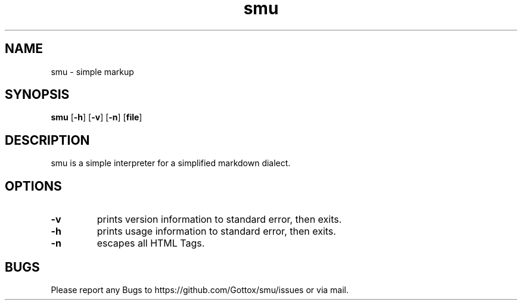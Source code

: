.TH smu 1 smu\-VERSION
.SH NAME
smu \- simple markup
.SH SYNOPSIS
.B smu
.RB [ \-h ]
.RB [ \-v ]
.RB [ \-n ]
.RB [ file ]
.SH DESCRIPTION
smu is a simple interpreter for a simplified markdown dialect.
.SH OPTIONS
.TP
.B \-v
prints version information to standard error, then exits.
.TP
.B \-h
prints usage information to standard error, then exits.
.TP
.B \-n
escapes all HTML Tags.
.SH BUGS
Please report any Bugs to https://github.com/Gottox/smu/issues or via mail.
